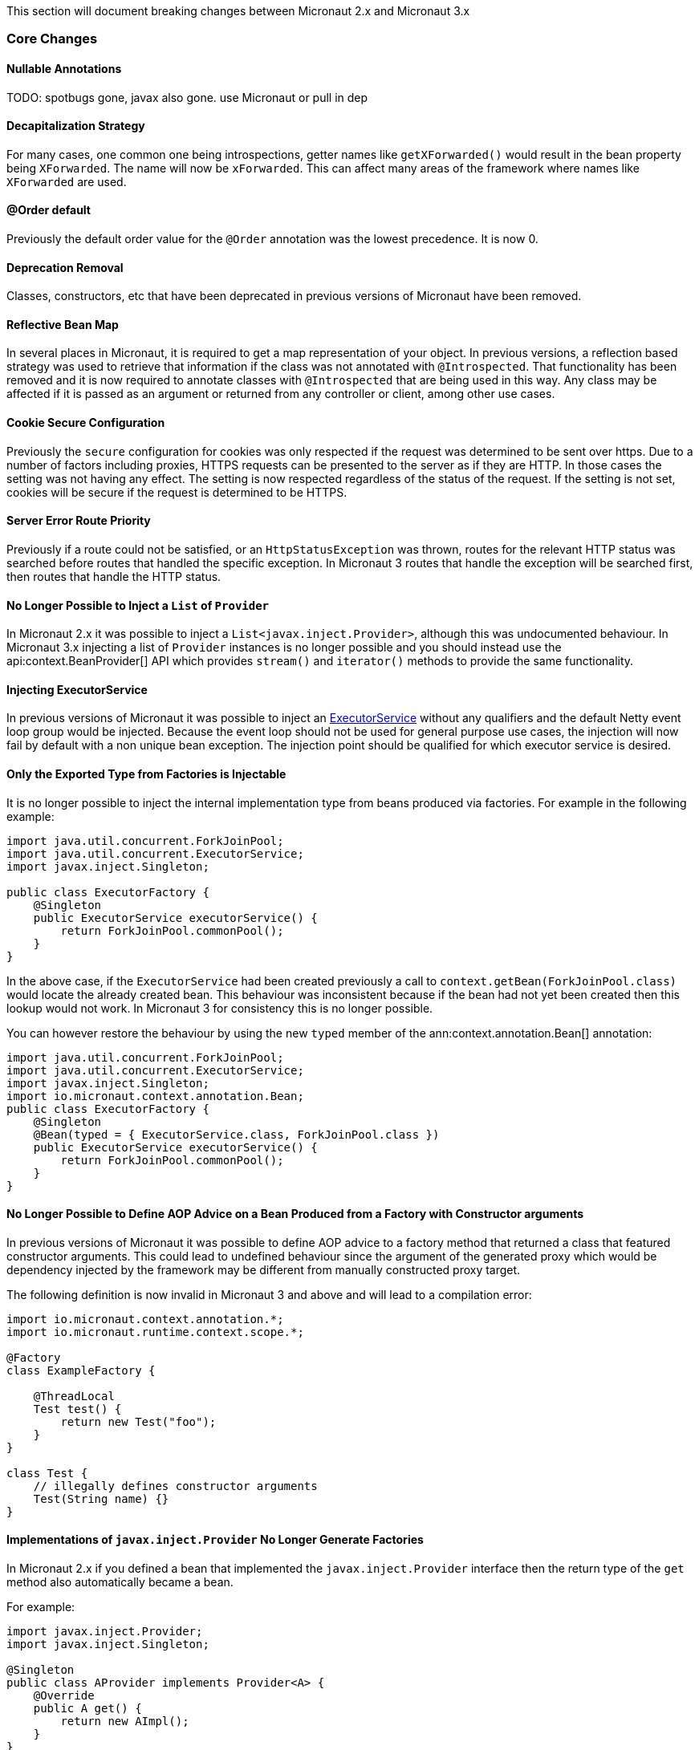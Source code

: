 This section will document breaking changes between Micronaut 2.x and Micronaut 3.x

=== Core Changes

==== Nullable Annotations

TODO: spotbugs gone, javax also gone. use Micronaut or pull in dep

==== Decapitalization Strategy

For many cases, one common one being introspections, getter names like `getXForwarded()` would result in the bean property being `XForwarded`. The name will now be `xForwarded`. This can affect many areas of the framework where names like `XForwarded` are used.

==== @Order default

Previously the default order value for the `@Order` annotation was the lowest precedence. It is now 0.

==== Deprecation Removal

Classes, constructors, etc that have been deprecated in previous versions of Micronaut have been removed.

==== Reflective Bean Map

In several places in Micronaut, it is required to get a map representation of your object. In previous versions, a reflection based strategy was used to retrieve that information if the class was not annotated with `@Introspected`. That functionality has been removed and it is now required to annotate classes with `@Introspected` that are being used in this way. Any class may be affected if it is passed as an argument or returned from any controller or client, among other use cases.

==== Cookie Secure Configuration

Previously the `secure` configuration for cookies was only respected if the request was determined to be sent over https. Due to a number of factors including proxies, HTTPS requests can be presented to the server as if they are HTTP. In those cases the setting was not having any effect. The setting is now respected regardless of the status of the request. If the setting is not set, cookies will be secure if the request is determined to be HTTPS.

==== Server Error Route Priority

Previously if a route could not be satisfied, or an `HttpStatusException` was thrown, routes for the relevant HTTP status was searched before routes that handled the specific exception. In Micronaut 3 routes that handle the exception will be searched first, then routes that handle the HTTP status.

==== No Longer Possible to Inject a `List` of `Provider`

In Micronaut 2.x it was possible to inject a `List<javax.inject.Provider>`, although this was undocumented behaviour. In Micronaut 3.x injecting a list of `Provider` instances is no longer possible and you should instead use the api:context.BeanProvider[] API which provides `stream()` and `iterator()` methods to provide the same functionality.

==== Injecting ExecutorService

In previous versions of Micronaut it was possible to inject an link:{jdkapi}/java/util/concurrent/ExecutorService.html[ExecutorService] without any qualifiers and the default Netty event loop group would be injected. Because the event loop should not be used for general purpose use cases, the injection will now fail by default with a non unique bean exception. The injection point should be qualified for which executor service is desired.

==== Only the Exported Type from Factories is Injectable

It is no longer possible to inject the internal implementation type from beans produced via factories. For example in the following example:

[source,java]
----
import java.util.concurrent.ForkJoinPool;
import java.util.concurrent.ExecutorService;
import javax.inject.Singleton;

public class ExecutorFactory {
    @Singleton
    public ExecutorService executorService() {
        return ForkJoinPool.commonPool();
    }
}
----

In the above case, if the `ExecutorService` had been created previously a call to `context.getBean(ForkJoinPool.class)` would locate the already created bean. This behaviour was inconsistent because if the bean had not yet been created then this lookup would not work. In Micronaut 3 for consistency this is no longer possible.

You can however restore the behaviour by using the new `typed` member of the ann:context.annotation.Bean[] annotation:

[source,java]
----
import java.util.concurrent.ForkJoinPool;
import java.util.concurrent.ExecutorService;
import javax.inject.Singleton;
import io.micronaut.context.annotation.Bean;
public class ExecutorFactory {
    @Singleton
    @Bean(typed = { ExecutorService.class, ForkJoinPool.class })
    public ExecutorService executorService() {
        return ForkJoinPool.commonPool();
    }
}
----

==== No Longer Possible to Define AOP Advice on a Bean Produced from a Factory with Constructor arguments

In previous versions of Micronaut it was possible to define AOP advice to a factory method that returned a class that featured constructor arguments. This could lead to undefined behaviour since the argument of the generated proxy which would be dependency injected by the framework may be different from manually constructed proxy target.

The following definition is now invalid in Micronaut 3 and above and will lead to a compilation error:

[source,java]
----
import io.micronaut.context.annotation.*;
import io.micronaut.runtime.context.scope.*;

@Factory
class ExampleFactory {

    @ThreadLocal
    Test test() {
        return new Test("foo");
    }
}

class Test {
    // illegally defines constructor arguments
    Test(String name) {}
}
----

==== Implementations of `javax.inject.Provider` No Longer Generate Factories

In Micronaut 2.x if you defined a bean that implemented the `javax.inject.Provider` interface then the return type of the `get` method also automatically became a bean.

For example:

[source,java]
----
import javax.inject.Provider;
import javax.inject.Singleton;

@Singleton
public class AProvider implements Provider<A> {
    @Override
    public A get() {
        return new AImpl();
    }
}
----

In the above example a bean of type `A` would automatically be exposed by Micronaut. This behaviour is no longer supported and instead the ann:context.annotation.Factory[] annotation should be used to express the same behaviour. For example:

[source,java]
----
import io.micronaut.context.annotation.Factory;
import javax.inject.Provider;
import javax.inject.Singleton;

@Factory
public class AProvider implements Provider<A> {
    @Override
    @Singleton
    public A get() {
        return new AImpl();
    }
}
----

==== Fewer Executable Methods Generated for Controllers and Message Listeners

Previous versions of Micronaut specified the ann:context.annotation.Executable[] annotation as a meta-annotation on the ann:http.annotation.Controller[], ann:http.annotation.Filter[] and ann:messaging.annotation.MessageListener[] annotations. This resulted in generating executable method all non-private methods of classes annotated with these annotations.

In Micronaut 3.x and above the ann:context.annotation.Executable[] has been moved to a meta-annotation of ann:http.annotation.HttpMethodMapping[] and ann:messaging.annotation.MessageMapping[] instead to reduce memory consumption and improve efficiency.

If you were relying on the present of these executable methods you will need to annotate explicitly methods in your classes with ann:context.annotation.Executable[] to restore this behaviour.


==== GraalVM changes

In previous versions of Micronaut annotating a class with `@Introspected` automatically added it to the GraalVM `reflect-config.json` file. The original intended usage of the annotation is to generate <<introspection, Bean Introspection Metadata>> so Micronaut can instantiate the class and call getters and setters without using reflection.

Starting in Micronaut 3.x the `@Introspected` annotation doesn't add the class to the GraalVM `reflect-config.json` file anymore, because in most of the cases is not really necessary. If you need to declare a class to be accessed by reflection, use the `@ReflectiveAccess` annotation instead.

=== Module Changes

==== New package for Micronaut Cassandra

The classes in Micronaut Cassandra have been moved from `io.micronaut.configuration.cassandra` to `io.micronaut.cassandra` package.

